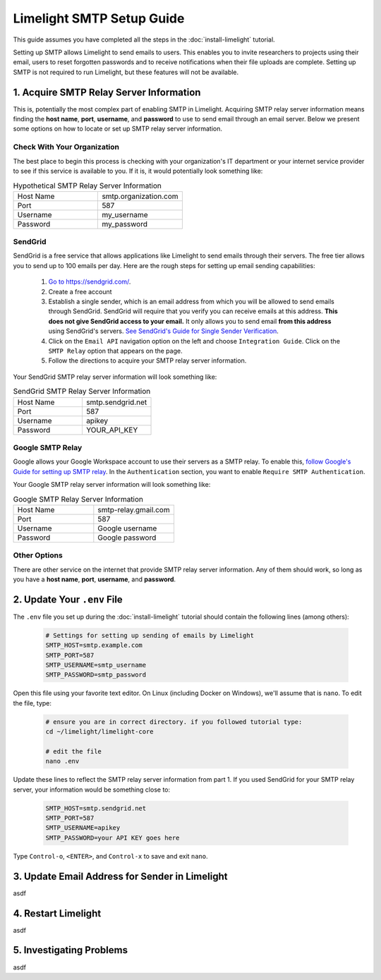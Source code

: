 ===========================
Limelight SMTP Setup Guide
===========================

This guide assumes you have completed all the steps in the :doc:`install-limelight` tutorial.

Setting up SMTP allows Limelight to send emails to users. This enables you to invite researchers
to projects using their email, users to reset forgotten passwords and to receive notifications
when their file uploads are complete. Setting up SMTP is not required to run Limelight, but these
features will not be available.

1. Acquire SMTP Relay Server Information
===========================================
This is, potentially the most complex part of enabling SMTP in Limelight. Acquiring SMTP relay server information
means finding the **host name**, **port**, **username**, and **password** to use to send email through an email server.
Below we present some options on how to locate or set up SMTP relay server information.

Check With Your Organization
----------------------------
The best place to begin this process is checking with your organization's IT department or your internet service
provider to see if this service is available to you. If it is, it would potentially look something like:

.. list-table:: Hypothetical SMTP Relay Server Information
   :widths: 25 25
   :header-rows: 0

   * - Host Name
     - smtp.organization.com
   * - Port
     - 587
   * - Username
     - my_username
   * - Password
     - my_password

SendGrid
---------
SendGrid is a free service that allows applications like Limelight to send emails through their servers. The free
tier allows you to send up to 100 emails per day. Here are the rough steps for setting up email sending
capabilities:

  1. `Go to https://sendgrid.com/ <https://sendgrid.com/>`_.
  2. Create a free account
  3. Establish a single sender, which is an email address from which you will be allowed to send emails through
     SendGrid. SendGrid will require that you verify you can receive emails at this address.  **This does not
     give SendGrid access to your email.** It only allows you to send email **from this address** using
     SendGrid's servers. `See SendGrid's Guide for Single Sender Verification <https://sendgrid.com/docs/ui/sending-email/sender-verification/>`_.
  4. Click on the ``Email API`` navigation option on the left and choose ``Integration Guide``. Click on the ``SMTP Relay``
     option that appears on the page.
  5. Follow the directions to acquire your SMTP relay server information.

Your SendGrid SMTP relay server information will look something like:

.. list-table:: SendGrid SMTP Relay Server Information
   :widths: 25 25
   :header-rows: 0

   * - Host Name
     - smtp.sendgrid.net
   * - Port
     - 587
   * - Username
     - apikey
   * - Password
     - YOUR_API_KEY

Google SMTP Relay
-----------------
Google allows your Google Workspace account to use their servers as a SMTP relay. To enable this,
`follow Google's Guide for setting up SMTP relay <https://support.google.com/a/answer/2956491>`_.
In the ``Authentication`` section, you want to enable ``Require SMTP Authentication``.

Your Google SMTP relay server information will look something like:

.. list-table:: Google SMTP Relay Server Information
   :widths: 25 25
   :header-rows: 0

   * - Host Name
     - smtp-relay.gmail.com
   * - Port
     - 587
   * - Username
     - Google username
   * - Password
     - Google password

Other Options
-----------------
There are other service on the internet that provide SMTP relay server information. Any of them should work, so
long as you have a **host name**, **port**, **username**, and **password**.

2. Update Your ``.env`` File
===========================================
The ``.env`` file you set up during the :doc:`install-limelight` tutorial should contain the following lines
(among others):

    .. code-block:: none

        # Settings for setting up sending of emails by Limelight
        SMTP_HOST=smtp.example.com
        SMTP_PORT=587
        SMTP_USERNAME=smtp_username
        SMTP_PASSWORD=smtp_password

Open this file using your favorite text editor. On Linux (including Docker on Windows), we'll assume
that is ``nano``. To edit the file, type:

    .. code-block:: bash

       # ensure you are in correct directory. if you followed tutorial type:
       cd ~/limelight/limelight-core

       # edit the file
       nano .env

Update these lines to reflect the SMTP relay server information from part 1. If you used SendGrid for your SMTP
relay server, your information would be something close to:

    .. code-block:: none

        SMTP_HOST=smtp.sendgrid.net
        SMTP_PORT=587
        SMTP_USERNAME=apikey
        SMTP_PASSWORD=your API KEY goes here


Type ``Control-o``, ``<ENTER>``, and ``Control-x`` to save and exit ``nano``.



3. Update Email Address for Sender in Limelight
================================================
asdf

4. Restart Limelight
=====================
asdf

5. Investigating Problems
==========================
asdf


